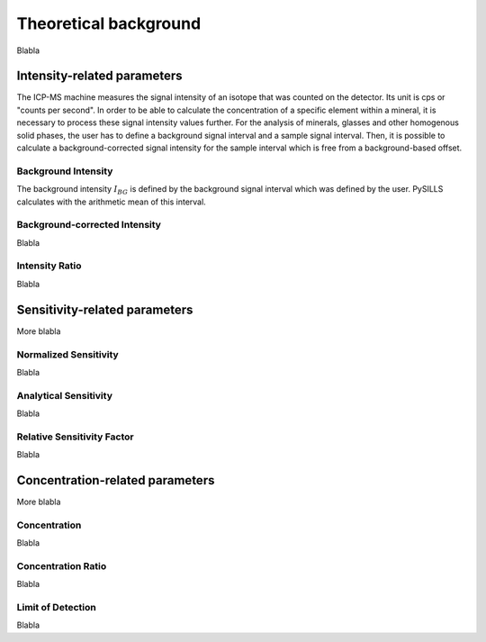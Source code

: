 .. _theory_ref:

Theoretical background
=========================

Blabla

Intensity-related parameters
------------------------------
The ICP-MS machine measures the signal intensity of an isotope that was counted on the detector.
Its unit is cps or "counts per second". In order to be able to calculate the concentration of a
specific element within a mineral, it is necessary to process these signal intensity values further.
For the analysis of minerals, glasses and other homogenous solid phases, the user has to define a background
signal interval and a sample signal interval. Then, it is possible to calculate a background-corrected signal intensity
for the sample interval which is free from a background-based offset.

Background Intensity
^^^^^^^^^^^^^^^^^^^^^^^^^^^^
The background intensity :math:`I_{BG}` is defined by the background signal interval which was defined by the user. PySILLS
calculates with the arithmetic mean of this interval.

Background-corrected Intensity
^^^^^^^^^^^^^^^^^^^^^^^^^^^^^^^^
Blabla

Intensity Ratio
^^^^^^^^^^^^^^^^^^^^^^^^^^^^
Blabla

Sensitivity-related parameters
--------------------------------
More blabla

Normalized Sensitivity
^^^^^^^^^^^^^^^^^^^^^^^^
Blabla

Analytical Sensitivity
^^^^^^^^^^^^^^^^^^^^^^^^
Blabla

Relative Sensitivity Factor
^^^^^^^^^^^^^^^^^^^^^^^^^^^^
Blabla

Concentration-related parameters
---------------------------------
More blabla

Concentration
^^^^^^^^^^^^^^^^^
Blabla

Concentration Ratio
^^^^^^^^^^^^^^^^^^^^
Blabla

Limit of Detection
^^^^^^^^^^^^^^^^^^^^
Blabla